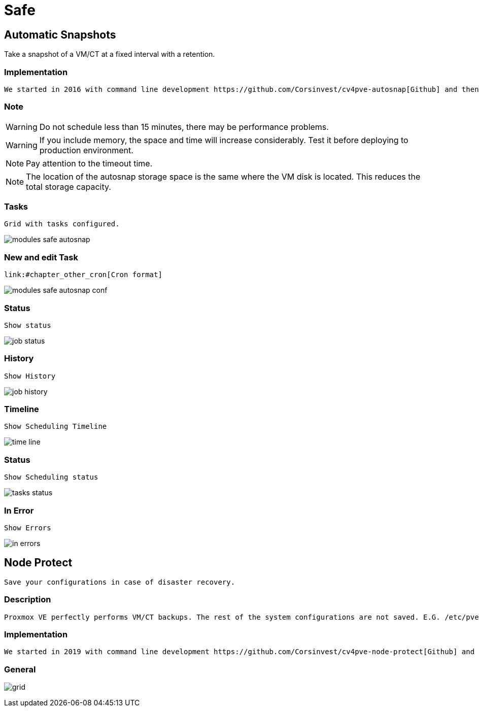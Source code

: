 [[chapter_module_safe]]

// ################################################ CAPITOLO 4 ################################################
// ################################################ MODULI ################################################

// ################################################ SAFE ################################################

= Safe

//  SNAP
== Automatic Snapshots

Take a snapshot of a VM/CT at a fixed interval with a retention.

=== Implementation ===
----
We started in 2016 with command line development https://github.com/Corsinvest/cv4pve-autosnap[Github] and then implemented the web portal.
----

=== Note === 

WARNING: Do not schedule less than 15 minutes, there may be performance problems.

WARNING: If you include memory, the space and time will increase considerably. Test it before deploying to production environment.

NOTE: Pay attention to the timeout time.

NOTE: The location of the autosnap storage space is the same where the VM disk is located. This reduces the total storage capacity.

=== Tasks ===
----
Grid with tasks configured.
----

[.thumb]
image:screenshot/modules/autosnap/modules-safe-autosnap.png[]

=== New and edit Task ===
----
link:#chapter_other_cron[Cron format]
----

[.thumb]
image:screenshot/modules/autosnap/modules-safe-autosnap-conf.png[]

=== Status === 
----
Show status
----

[.thumb]
image:screenshot/modules/autosnap/job-status.png[]


=== History ===
----
Show History
----

[.thumb]
image:screenshot/modules/autosnap/job-history.png[]

=== Timeline === 
----
Show Scheduling Timeline
----

[.thumb]
image:screenshot/modules/autosnap/time-line.png[]

=== Status === 
----
Show Scheduling status 
----

[.thumb]
image:screenshot/modules/autosnap/tasks-status.png[]

=== In Error === 
----
Show Errors
----

[.thumb]
image:screenshot/modules/autosnap/in-errors.png[]


//  Node Protect

== Node Protect
----
Save your configurations in case of disaster recovery.
----

=== Description === 
----
Proxmox VE perfectly performs VM/CT backups. The rest of the system configurations are not saved. E.G. /etc/pve or information cluster
----

=== Implementation === 
----
We started in 2019 with command line development https://github.com/Corsinvest/cv4pve-node-protect[Github] and then implemented the web portal.
----

=== General === 

[.thumb]
image:screenshot/modules/node-protect/grid.png[]